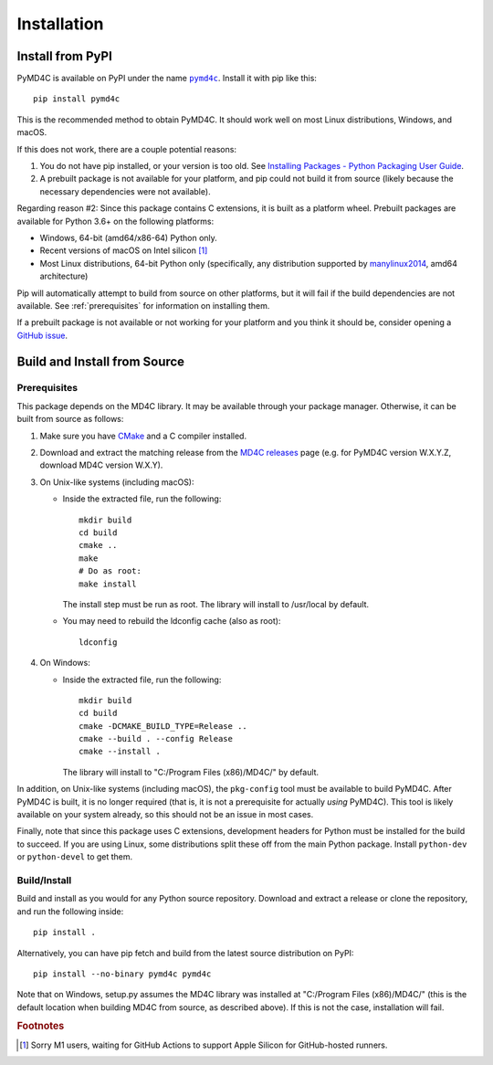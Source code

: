 Installation
============

Install from PyPI
-----------------

PyMD4C is available on PyPI under the name |pymd4c|_. Install it with
pip like this::

    pip install pymd4c

.. |pymd4c| replace:: ``pymd4c``
.. _pymd4c: https://pypi.org/project/pymd4c/

This is the recommended method to obtain PyMD4C. It should work well on most
Linux distributions, Windows, and macOS.

If this does not work, there are a couple potential reasons:

1. You do not have pip installed, or your version is too old. See `Installing
   Packages - Python Packaging User Guide`_.

2. A prebuilt package is not available for your platform, and pip could not
   build it from source (likely because the necessary dependencies were not
   available).

Regarding reason #2: Since this package contains C extensions, it is built as a
platform wheel. Prebuilt packages are available for Python 3.6+ on the
following platforms:

- Windows, 64-bit (amd64/x86-64) Python only.
- Recent versions of macOS on Intel silicon [#m1]_
- Most Linux distributions, 64-bit Python only (specifically, any distribution
  supported by manylinux2014_, amd64 architecture)

Pip will automatically attempt to build from source on other platforms, but it
will fail if the build dependencies are not available. See :ref:`prerequisites`
for information on installing them.

If a prebuilt package is not available or not working for your platform and you
think it should be, consider opening a `GitHub issue`_.

.. _Installing Packages - Python Packaging User Guide: https://packaging.python.org/tutorials/installing-packages/
.. _manylinux2014: https://github.com/pypa/manylinux
.. _GitHub issue: https://github.com/dominickpastore/pymd4c/issues

Build and Install from Source
-----------------------------

.. _prerequisites:

Prerequisites
~~~~~~~~~~~~~

This package depends on the MD4C library. It may be available through your
package manager. Otherwise, it can be built from source as follows:

1. Make sure you have CMake_ and a C compiler installed.
2. Download and extract the matching release from the `MD4C releases`_
   page (e.g. for PyMD4C version W.X.Y.Z, download MD4C version W.X.Y).
3. On Unix-like systems (including macOS):

   - Inside the extracted file, run the following::

         mkdir build
         cd build
         cmake ..
         make
         # Do as root:
         make install

     The install step must be run as root. The library will install to
     /usr/local by default.
   - You may need to rebuild the ldconfig cache (also as root)::

         ldconfig

4. On Windows:

   - Inside the extracted file, run the following::

         mkdir build
         cd build
         cmake -DCMAKE_BUILD_TYPE=Release ..
         cmake --build . --config Release
         cmake --install .

     The library will install to "C:/Program Files (x86)/MD4C/" by default.

In addition, on Unix-like systems (including macOS), the ``pkg-config`` tool
must be available to build PyMD4C. After PyMD4C is built, it is no longer
required (that is, it is not a prerequisite for actually *using* PyMD4C). This
tool is likely available on your system already, so this should not be an issue
in most cases.

Finally, note that since this package uses C extensions, development headers
for Python must be installed for the build to succeed. If you are using Linux,
some distributions split these off from the main Python package. Install
``python-dev`` or ``python-devel`` to get them.

Build/Install
~~~~~~~~~~~~~

Build and install as you would for any Python source repository. Download and
extract a release or clone the repository, and run the following inside::

    pip install .

Alternatively, you can have pip fetch and build from the latest source
distribution on PyPI::

    pip install --no-binary pymd4c pymd4c

Note that on Windows, setup.py assumes the MD4C library was installed at
"C:/Program Files (x86)/MD4C/" (this is the default location when building MD4C
from source, as described above). If this is not the case, installation will
fail.

.. _MD4C releases: https://github.com/mity/md4c/releases
.. _CMake: https://cmake.org/

.. rubric:: Footnotes

.. [#m1] Sorry M1 users, waiting for GitHub Actions to support Apple Silicon
   for GitHub-hosted runners.
